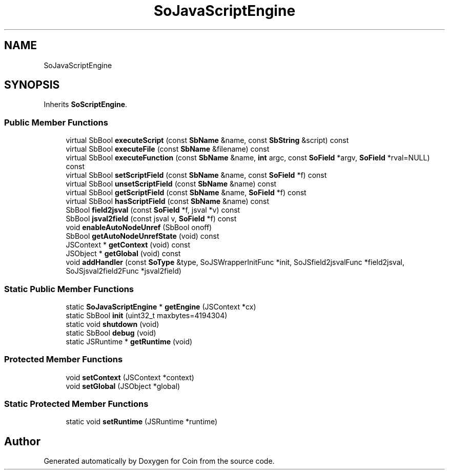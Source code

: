 .TH "SoJavaScriptEngine" 3 "Sun May 28 2017" "Version 4.0.0a" "Coin" \" -*- nroff -*-
.ad l
.nh
.SH NAME
SoJavaScriptEngine
.SH SYNOPSIS
.br
.PP
.PP
Inherits \fBSoScriptEngine\fP\&.
.SS "Public Member Functions"

.in +1c
.ti -1c
.RI "virtual SbBool \fBexecuteScript\fP (const \fBSbName\fP &name, const \fBSbString\fP &script) const"
.br
.ti -1c
.RI "virtual SbBool \fBexecuteFile\fP (const \fBSbName\fP &filename) const"
.br
.ti -1c
.RI "virtual SbBool \fBexecuteFunction\fP (const \fBSbName\fP &name, \fBint\fP argc, const \fBSoField\fP *argv, \fBSoField\fP *rval=NULL) const"
.br
.ti -1c
.RI "virtual SbBool \fBsetScriptField\fP (const \fBSbName\fP &name, const \fBSoField\fP *f) const"
.br
.ti -1c
.RI "virtual SbBool \fBunsetScriptField\fP (const \fBSbName\fP &name) const"
.br
.ti -1c
.RI "virtual SbBool \fBgetScriptField\fP (const \fBSbName\fP &name, \fBSoField\fP *f) const"
.br
.ti -1c
.RI "virtual SbBool \fBhasScriptField\fP (const \fBSbName\fP &name) const"
.br
.ti -1c
.RI "SbBool \fBfield2jsval\fP (const \fBSoField\fP *f, jsval *v) const"
.br
.ti -1c
.RI "SbBool \fBjsval2field\fP (const jsval v, \fBSoField\fP *f) const"
.br
.ti -1c
.RI "void \fBenableAutoNodeUnref\fP (SbBool onoff)"
.br
.ti -1c
.RI "SbBool \fBgetAutoNodeUnrefState\fP (void) const"
.br
.ti -1c
.RI "JSContext * \fBgetContext\fP (void) const"
.br
.ti -1c
.RI "JSObject * \fBgetGlobal\fP (void) const"
.br
.ti -1c
.RI "void \fBaddHandler\fP (const \fBSoType\fP &type, SoJSWrapperInitFunc *init, SoJSfield2jsvalFunc *field2jsval, SoJSjsval2field2Func *jsval2field)"
.br
.in -1c
.SS "Static Public Member Functions"

.in +1c
.ti -1c
.RI "static \fBSoJavaScriptEngine\fP * \fBgetEngine\fP (JSContext *cx)"
.br
.ti -1c
.RI "static SbBool \fBinit\fP (uint32_t maxbytes=4194304)"
.br
.ti -1c
.RI "static void \fBshutdown\fP (void)"
.br
.ti -1c
.RI "static SbBool \fBdebug\fP (void)"
.br
.ti -1c
.RI "static JSRuntime * \fBgetRuntime\fP (void)"
.br
.in -1c
.SS "Protected Member Functions"

.in +1c
.ti -1c
.RI "void \fBsetContext\fP (JSContext *context)"
.br
.ti -1c
.RI "void \fBsetGlobal\fP (JSObject *global)"
.br
.in -1c
.SS "Static Protected Member Functions"

.in +1c
.ti -1c
.RI "static void \fBsetRuntime\fP (JSRuntime *runtime)"
.br
.in -1c

.SH "Author"
.PP 
Generated automatically by Doxygen for Coin from the source code\&.
